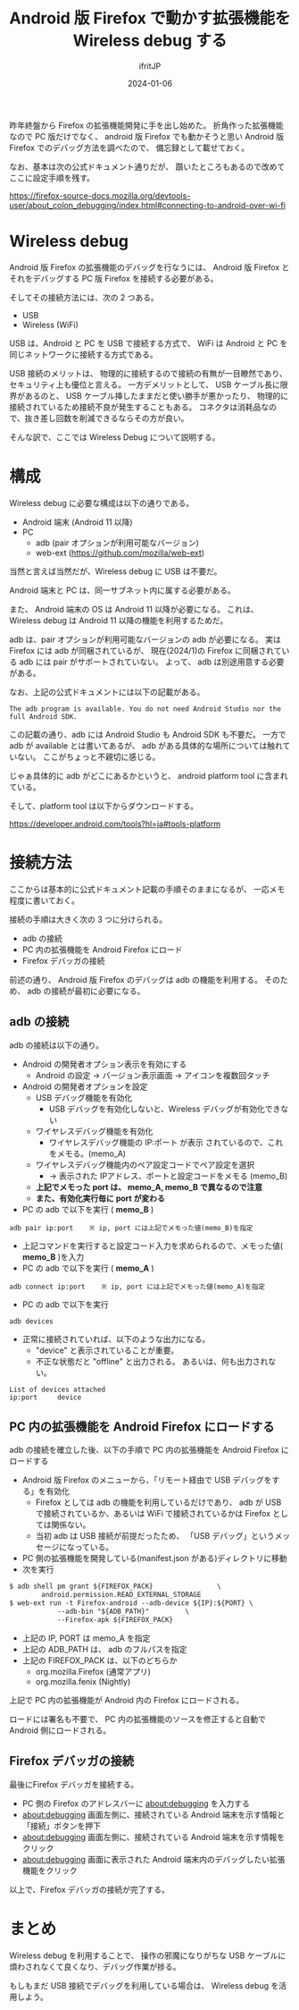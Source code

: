 #+TITLE: Android 版 Firefox で動かす拡張機能を Wireless debug する
#+DATE: 2024-01-06
# -*- coding:utf-8 -*-
#+LAYOUT: post
#+AUTHOR: ifritJP
#+OPTIONS: ^:{}
#+STARTUP: nofold

昨年終盤から Firefox の拡張機能開発に手を出し始めた。
折角作った拡張機能なので PC 版だけでなく、
android 版 Firefox でも動かそうと思い Android 版 Firefox でのデバッグ方法を調べたので、
備忘録として載せておく。

なお、基本は次の公式ドキュメント通りだが、
躓いたところもあるので改めてここに設定手順を残す。

<https://firefox-source-docs.mozilla.org/devtools-user/about_colon_debugging/index.html#connecting-to-android-over-wi-fi>

* Wireless debug

Android 版 Firefox の拡張機能のデバッグを行なうには、
Android 版 Firefox とそれをデバッグする PC 版 Firefox を接続する必要がある。

そしてその接続方法には、次の 2 つある。

- USB
- Wireless (WiFi)

USB は、Android と PC を USB で接続する方式で、
WiFi は Android と PC を同じネットワークに接続する方式である。

USB 接続のメリットは、
物理的に接続するので接続の有無が一目瞭然であり、
セキュリティ上も優位と言える。
一方デメリットとして、 USB ケーブル長に限界があるのと、
USB ケーブル挿したままだと使い勝手が悪かったり、
物理的に接続されているため接続不良が発生することもある。
コネクタは消耗品なので、抜き差し回数を削減できるならその方が良い。

そんな訳で、ここでは Wireless Debug について説明する。

* 構成

Wireless debug に必要な構成は以下の通りである。

- Android 端末 (Android 11 以降)
- PC
  - adb (pair オプションが利用可能なバージョン)
  - web-ext  (https://github.com/mozilla/web-ext)

当然と言えば当然だが、Wireless debug に USB は不要だ。

Android 端末と PC は、同一サブネット内に属する必要がある。

また、 Android 端末の OS は Android 11 以降が必要になる。
これは、 Wireless debug は Android 11 以降の機能を利用するためだ。

adb は、pair オプションが利用可能なバージョンの adb が必要になる。
実は Firefox には adb が同梱されているが、
現在(2024/1)の Firefox に同梱されている adb には pair がサポートされていない。
よって、 adb は別途用意する必要がある。

なお、上記の公式ドキュメントには以下の記載がある。

: The adb program is available. You do not need Android Studio nor the full Android SDK.

この記載の通り、adb には Android Studio も Android SDK も不要だ。
一方で adb が available とは書いてあるが、 adb がある具体的な場所については触れていない。
ここがちょっと不親切に感じる。

じゃぁ具体的に adb がどこにあるかというと、
android platform tool に含まれている。

そして、platform tool は以下からダウンロードする。

<https://developer.android.com/tools?hl=ja#tools-platform>

* 接続方法

ここからは基本的に公式ドキュメント記載の手順そのままになるが、
一応メモ程度に書いておく。


接続の手順は大きく次の 3 つに分けられる。

- adb の接続
- PC 内の拡張機能を Android Firefox にロード
- Firefox デバッガの接続

前述の通り、 Android 版 Firefox のデバッグは adb の機能を利用する。
そのため、 adb の接続が最初に必要になる。

** adb の接続

adb の接続は以下の通り。

- Android の開発者オプション表示を有効にする
  - Android の設定 → バージョン表示画面 → アイコンを複数回タッチ
- Android の開発者オプションを設定
  - USB デバッグ機能を有効化
    - USB デバッグを有効化しないと、Wireless デバッグが有効化できない
  - ワイヤレスデバッグ機能を有効化
    - ワイヤレスデバッグ機能の IP:ポート が表示 されているので、これをメモる。(memo_A)
  - ワイヤレスデバッグ機能内のペア設定コードでペア設定を選択
    - → 表示された IPアドレス、ポートと設定コードをメモる (memo_B)
  - *上記でメモった port は、 memo_A, memo_B で異なるので注意*
  - *また、有効化実行毎に port が変わる*
- PC の adb で以下を実行 ( *memo_B* )
: adb pair ip:port    ※ ip, port には上記でメモった値(memo_B)を指定
- 上記コマンドを実行すると設定コード入力を求められるので、メモった値( *memo_B* )を入力
- PC の adb で以下を実行 ( *memo_A* )
: adb connect ip:port    ※ ip, port には上記でメモった値(memo_A)を指定
- PC の adb で以下を実行
: adb devices
- 正常に接続されていれば、以下のような出力になる。 
  - "device" と表示されていることが重要。 
  - 不正な状態だと "offline" と出力される。 あるいは、何も出力されない。
: List of devices attached
: ip:port     device


** PC 内の拡張機能を Android Firefox にロードする

adb の接続を確立した後、以下の手順で PC 内の拡張機能を Android Firefox にロードする

- Android 版 Firefox のメニューから、「リモート経由で USB デバッグをする」を有効化
  - Firefox としては adb の機能を利用しているだけであり、 
    adb が USB で接続されているか、あるいは WiFi で接続されているかは
    Firefox としては関係ない。
  - 当初 adb は USB 接続が前提だったため、 「USB デバッグ」というメッセージになっている。
- PC 側の拡張機能を開発している(manifest.json がある)ディレクトリに移動
- 次を実行
#+BEGIN_SRC txt
$ adb shell pm grant ${FIREFOX_PACK}				\
		android.permission.READ_EXTERNAL_STORAGE
$ web-ext run -t Firefox-android --adb-device ${IP}:${PORT}	\
			--adb-bin "${ADB_PATH}"			\
			--Firefox-apk ${FIREFOX_PACK}
#+END_SRC
- 上記の IP, PORT は memo_A を指定
- 上記の ADB_PATH は、 adb のフルパスを指定
- 上記の FIREFOX_PACK は、以下のどちらか
  -  org.mozilla.Firefox (通常アプリ)
  - org.mozilla.fenix (Nightly)

上記で PC 内の拡張機能が Android 内の Firefox にロードされる。

ロードには署名も不要で、
PC 内の拡張機能のソースを修正すると自動で Android 側にロードされる。

** Firefox デバッガの接続

最後にFirefox デバッガを接続する。

- PC 側の Firefox のアドレスバーに about:debugging を入力する
- about:debugging 画面左側に、接続されている Android 端末を示す情報と「接続」ボタンを押下
- about:debugging 画面左側に、接続されている Android 端末を示す情報をクリック
- about:debugging 画面に表示された Android 端末内のデバッグしたい拡張機能をクリック

以上で、Firefox デバッガの接続が完了する。

* まとめ

Wireless debug を利用することで、
操作の邪魔になりがちな USB ケーブルに煩わされなくて良くなり、デバッグ作業が捗る。

もしもまだ USB 接続でデバッグを利用している場合は、 Wireless debug を活用しよう。
